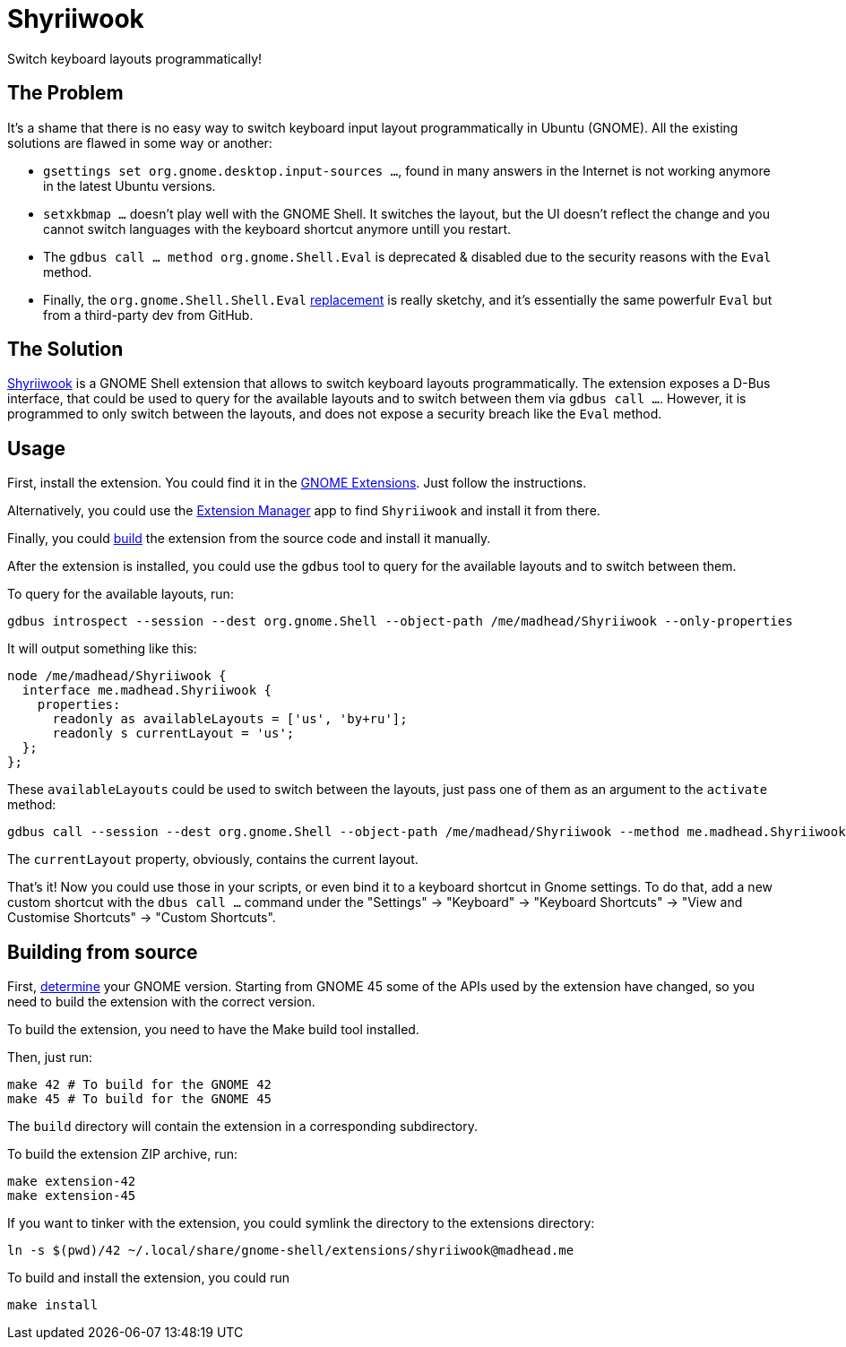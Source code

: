 = Shyriiwook

Switch keyboard layouts programmatically!

== The Problem

It's a shame that there is no easy way to switch keyboard input layout programmatically in Ubuntu (GNOME).
All the existing solutions are flawed in some way or another:

* `gsettings set org.gnome.desktop.input-sources …`, found in many answers in the Internet is not working anymore in the latest Ubuntu versions.
* `setxkbmap …` doesn't play well with the GNOME Shell.
It switches the layout, but the UI doesn't reflect the change and you cannot switch languages with the keyboard shortcut anymore untill you restart.
* The `gdbus call … method org.gnome.Shell.Eval` is deprecated & disabled due to the security reasons with the `Eval` method.
* Finally, the `org.gnome.Shell.Shell.Eval` https://github.com/ramottamado/eval-gjs[replacement] is really sketchy, and it's essentially the same powerfulr `Eval` but from a third-party dev from GitHub.

== The Solution

https://extensions.gnome.org/extension/6691/shyriiwook[Shyriiwook] is a GNOME Shell extension that allows to switch keyboard layouts programmatically.
The extension exposes a D-Bus interface, that could be used to query for the available layouts and to switch between them via `gdbus call …`.
However, it is programmed to only switch between the layouts, and does not expose a security breach like the `Eval` method.

== Usage

First, install the extension.
You could find it in the https://extensions.gnome.org/extension/6691/shyriiwook[GNOME Extensions].
Just follow the instructions.

Alternatively, you could use the https://github.com/mjakeman/extension-manager[Extension Manager] app to find `Shyriiwook` and install it from there.

Finally, you could <<building,build>> the extension from the source code and install it manually.

After the extension is installed, you could use the `gdbus` tool to query for the available layouts and to switch between them.

To query for the available layouts, run:

[source, bash]
----
gdbus introspect --session --dest org.gnome.Shell --object-path /me/madhead/Shyriiwook --only-properties
----

It will output something like this:

[source, bash]
----
node /me/madhead/Shyriiwook {
  interface me.madhead.Shyriiwook {
    properties:
      readonly as availableLayouts = ['us', 'by+ru'];
      readonly s currentLayout = 'us';
  };
};
----

These `availableLayouts` could be used to switch between the layouts, just pass one of them as an argument to the `activate` method:

[source, bash]
----
gdbus call --session --dest org.gnome.Shell --object-path /me/madhead/Shyriiwook --method me.madhead.Shyriiwook.activate "by+ru"
----

The `currentLayout` property, obviously, contains the current layout.

That's it!
Now you could use those in your scripts, or even bind it to a keyboard shortcut in Gnome settings.
To do that, add a new custom shortcut with the `dbus call …` command under the "Settings" → "Keyboard" → "Keyboard Shortcuts" → "View and Customise Shortcuts" → "Custom Shortcuts".

[#building]
== Building from source

First, https://help.gnome.org/users/gnome-help/stable/gnome-version.html.en[determine] your GNOME version.
Starting from GNOME 45 some of the APIs used by the extension have changed, so you need to build the extension with the correct version.

To build the extension, you need to have the Make build tool installed.

Then, just run:

[source, bash]
----
make 42 # To build for the GNOME 42
make 45 # To build for the GNOME 45
----

The `build` directory will contain the extension in a corresponding subdirectory.

To build the extension ZIP archive, run:

[source, bash]
----
make extension-42
make extension-45
----

If you want to tinker with the extension, you could symlink the directory to the extensions directory:

[source, bash]
----
ln -s $(pwd)/42 ~/.local/share/gnome-shell/extensions/shyriiwook@madhead.me
----

To build and install the extension, you could run
[source, bash]
----
make install
----
